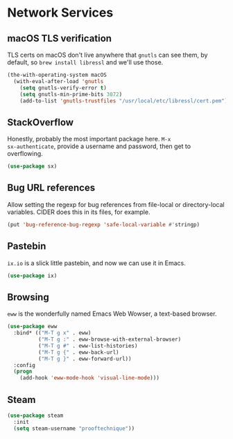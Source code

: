 * Network Services
** Requirements                                                   :noexport:
#+begin_src emacs-lisp
  ;;; the-network.el --- Network and web browsing

  (require 'the-os)
  (require 'the-package)
#+end_src

** macOS TLS verification
TLS certs on macOS don't live anywhere that =gnutls= can see them, by
default, so =brew install libressl= and we'll use those.
#+begin_src emacs-lisp
  (the-with-operating-system macOS
    (with-eval-after-load 'gnutls
      (setq gnutls-verify-error t)
      (setq gnutls-min-prime-bits 3072)
      (add-to-list 'gnutls-trustfiles "/usr/local/etc/libressl/cert.pem")))
#+end_src

** StackOverflow
Honestly, probably the most important package here. =M-x
sx-authenticate=, provide a username and password, then get to
overflowing.
#+begin_src emacs-lisp
  (use-package sx)
#+end_src

** Bug URL references
Allow setting the regexp for bug references from file-local or
directory-local variables. CIDER does this in its files, for example.
#+begin_src emacs-lisp
  (put 'bug-reference-bug-regexp 'safe-local-variable #'stringp)
#+end_src

** Pastebin
=ix.io= is a slick little pastebin, and now we can use it in Emacs.
#+begin_src emacs-lisp
  (use-package ix)
#+end_src

** Browsing
=eww= is the wonderfully named Emacs Web Wowser, a text-based browser.
#+begin_src emacs-lisp
  (use-package eww
    :bind* (("M-T g x" . eww)
            ("M-T g :" . eww-browse-with-external-browser)
            ("M-T g #" . eww-list-histories)
            ("M-T g {" . eww-back-url)
            ("M-T g }" . eww-forward-url))
    :config
    (progn
      (add-hook 'eww-mode-hook 'visual-line-mode)))
#+end_src

** Steam
#+begin_src emacs-lisp
  (use-package steam
    :init
    (setq steam-username "prooftechnique"))
#+end_src
** Provides                                                       :noexport:
#+begin_src emacs-lisp
  (provide 'the-network)

  ;;; the-network.el ends here
#+end_src
